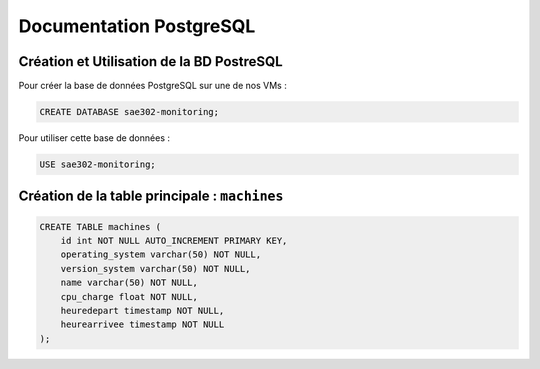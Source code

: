 =============================================
Documentation PostgreSQL
=============================================   

--------------------------------------------
Création et Utilisation de la BD PostreSQL
--------------------------------------------

Pour créer la base de données PostgreSQL sur une de nos VMs : 

.. code-block:: sql
			
	CREATE DATABASE sae302-monitoring;

Pour utiliser cette base de données : 

.. code-block:: sql
			
	USE sae302-monitoring;

--------------------------------------------
Création de la table principale : ``machines``
--------------------------------------------

.. code-block:: sql

    CREATE TABLE machines (
        id int NOT NULL AUTO_INCREMENT PRIMARY KEY,
        operating_system varchar(50) NOT NULL,
        version_system varchar(50) NOT NULL,
        name varchar(50) NOT NULL,
        cpu_charge float NOT NULL,
        heuredepart timestamp NOT NULL,
        heurearrivee timestamp NOT NULL
    );
